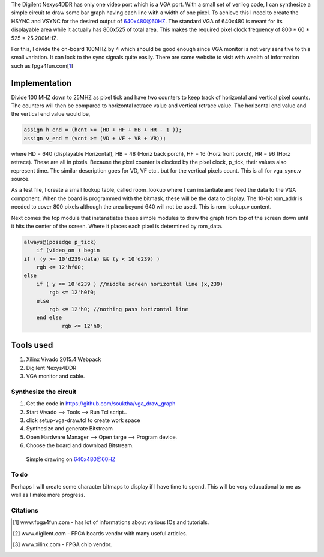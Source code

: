 .. title: Drawing bargraph on VGA with Nexys4DDR
.. slug: vga_draw_graph
.. date: 2016-03-19 19:52:20 UTC
.. tags: hardware
.. category: 
.. link: 
.. description: 
.. type: text

.. $Author: ssop $
.. $LastChangeDate$
.. $Rev$


The Digilent Nexys4DDR has only one video port which is a VGA port. With a small set of verilog code, I can synthesize a simple circuit to
draw some bar graph having each line with a width of one pixel. To achieve this I need to create the HSYNC and VSYNC for the
desired output of 640x480@60HZ.
The standard VGA of 640x480 is meant for its displayable area while it actually has 800x525 of total area. This makes the 
required pixel clock frequency of 800 * 60 * 525 = 25.200MHZ.

.. TEASER_END

For this, I divide the on-board 100MHZ by 4 which should be good enough since VGA monitor is not very sensitive to this small variation. It 
can lock to the sync signals quite easily. There are some website to visit with wealth of information such as fpga4fun.com[1_]

Implementation
==============

Divide 100 MHZ  down to 25MHZ as pixel tick and have two counters to keep track of horizontal and vertical pixel counts. The counters will
then be compared to horizontal retrace value and vertical retrace value. The horizontal end value and the vertical end value would be,

.. code-block:: verilog

        assign h_end = (hcnt >= (HD + HF + HB + HR - 1 )); 
        assign v_end = (vcnt >= (VD + VF + VB + VR)); 

where HD = 640 (displayable Horizontal), HB = 48 (Horiz back porch), HF = 16 (Horz front porch), HR = 96 (Horz retrace). These are all in 
pixels. Because the pixel counter is clocked by the pixel clock, p_tick, their values also represent time. The similar description goes
for VD, VF etc.. but for the vertical pixels count. This is all for vga_sync.v source.

As a test file, I create a small lookup table, called room_lookup where I can instantiate and feed the data to the VGA component. When the
board is programmed with the bitmask, these will be the data to display. The 10-bit rom_addr is needed to cover 800 pixels although the
area beyond 640 will not be used. This is rom_lookup.v content.

Next comes the top module that instanstiates these simple modules to draw the graph from top of the screen down until it hits the center
of the screen. Where it places each pixel is determined by rom_data.

.. code-block:: verilog

            always@(posedge p_tick)
		if (video_on ) begin
            if ( (y >= 10'd239-data) && (y < 10'd239) )
                rgb <= 12'hf00;
            else 
                if ( y == 10'd239 ) //middle screen horizontal line (x,239)
                    rgb <= 12'h0f0;
                else
                    rgb <= 12'h0; //nothing pass horizontal line
		end else 
			rgb <= 12'h0;


Tools used
==========

1) Xilinx Vivado 2015.4 Webpack
2) Digilent Nexys4DDR
3) VGA monitor and cable.

Synthesize the circuit
----------------------

1) Get the code in https://github.com/souktha/vga_draw_graph
2) Start Vivado --> Tools -->  Run Tcl script..
3) click setup-vga-draw.tcl to create work space
4) Synthesize and generate Bitstream
5) Open Hardware Manager --> Open targe --> Program device.
6) Choose the board and download Bitstream.

.. figure:: ../../images/hardware/vga_draw_graph.jpeg

        Simple drawing on 640x480@60HZ

        
To do
-----

Perhaps I will create some character bitmaps to display if I have time to spend. This will be very educational
to me as well as I make more progress.

Citations
---------

.. [1] www.fpga4fun.com - has lot of informations about various IOs and tutorials.
.. [2] www.digilent.com - FPGA boards vendor with many useful articles.
.. [3] www.xilinx.com - FPGA chip vendor.

